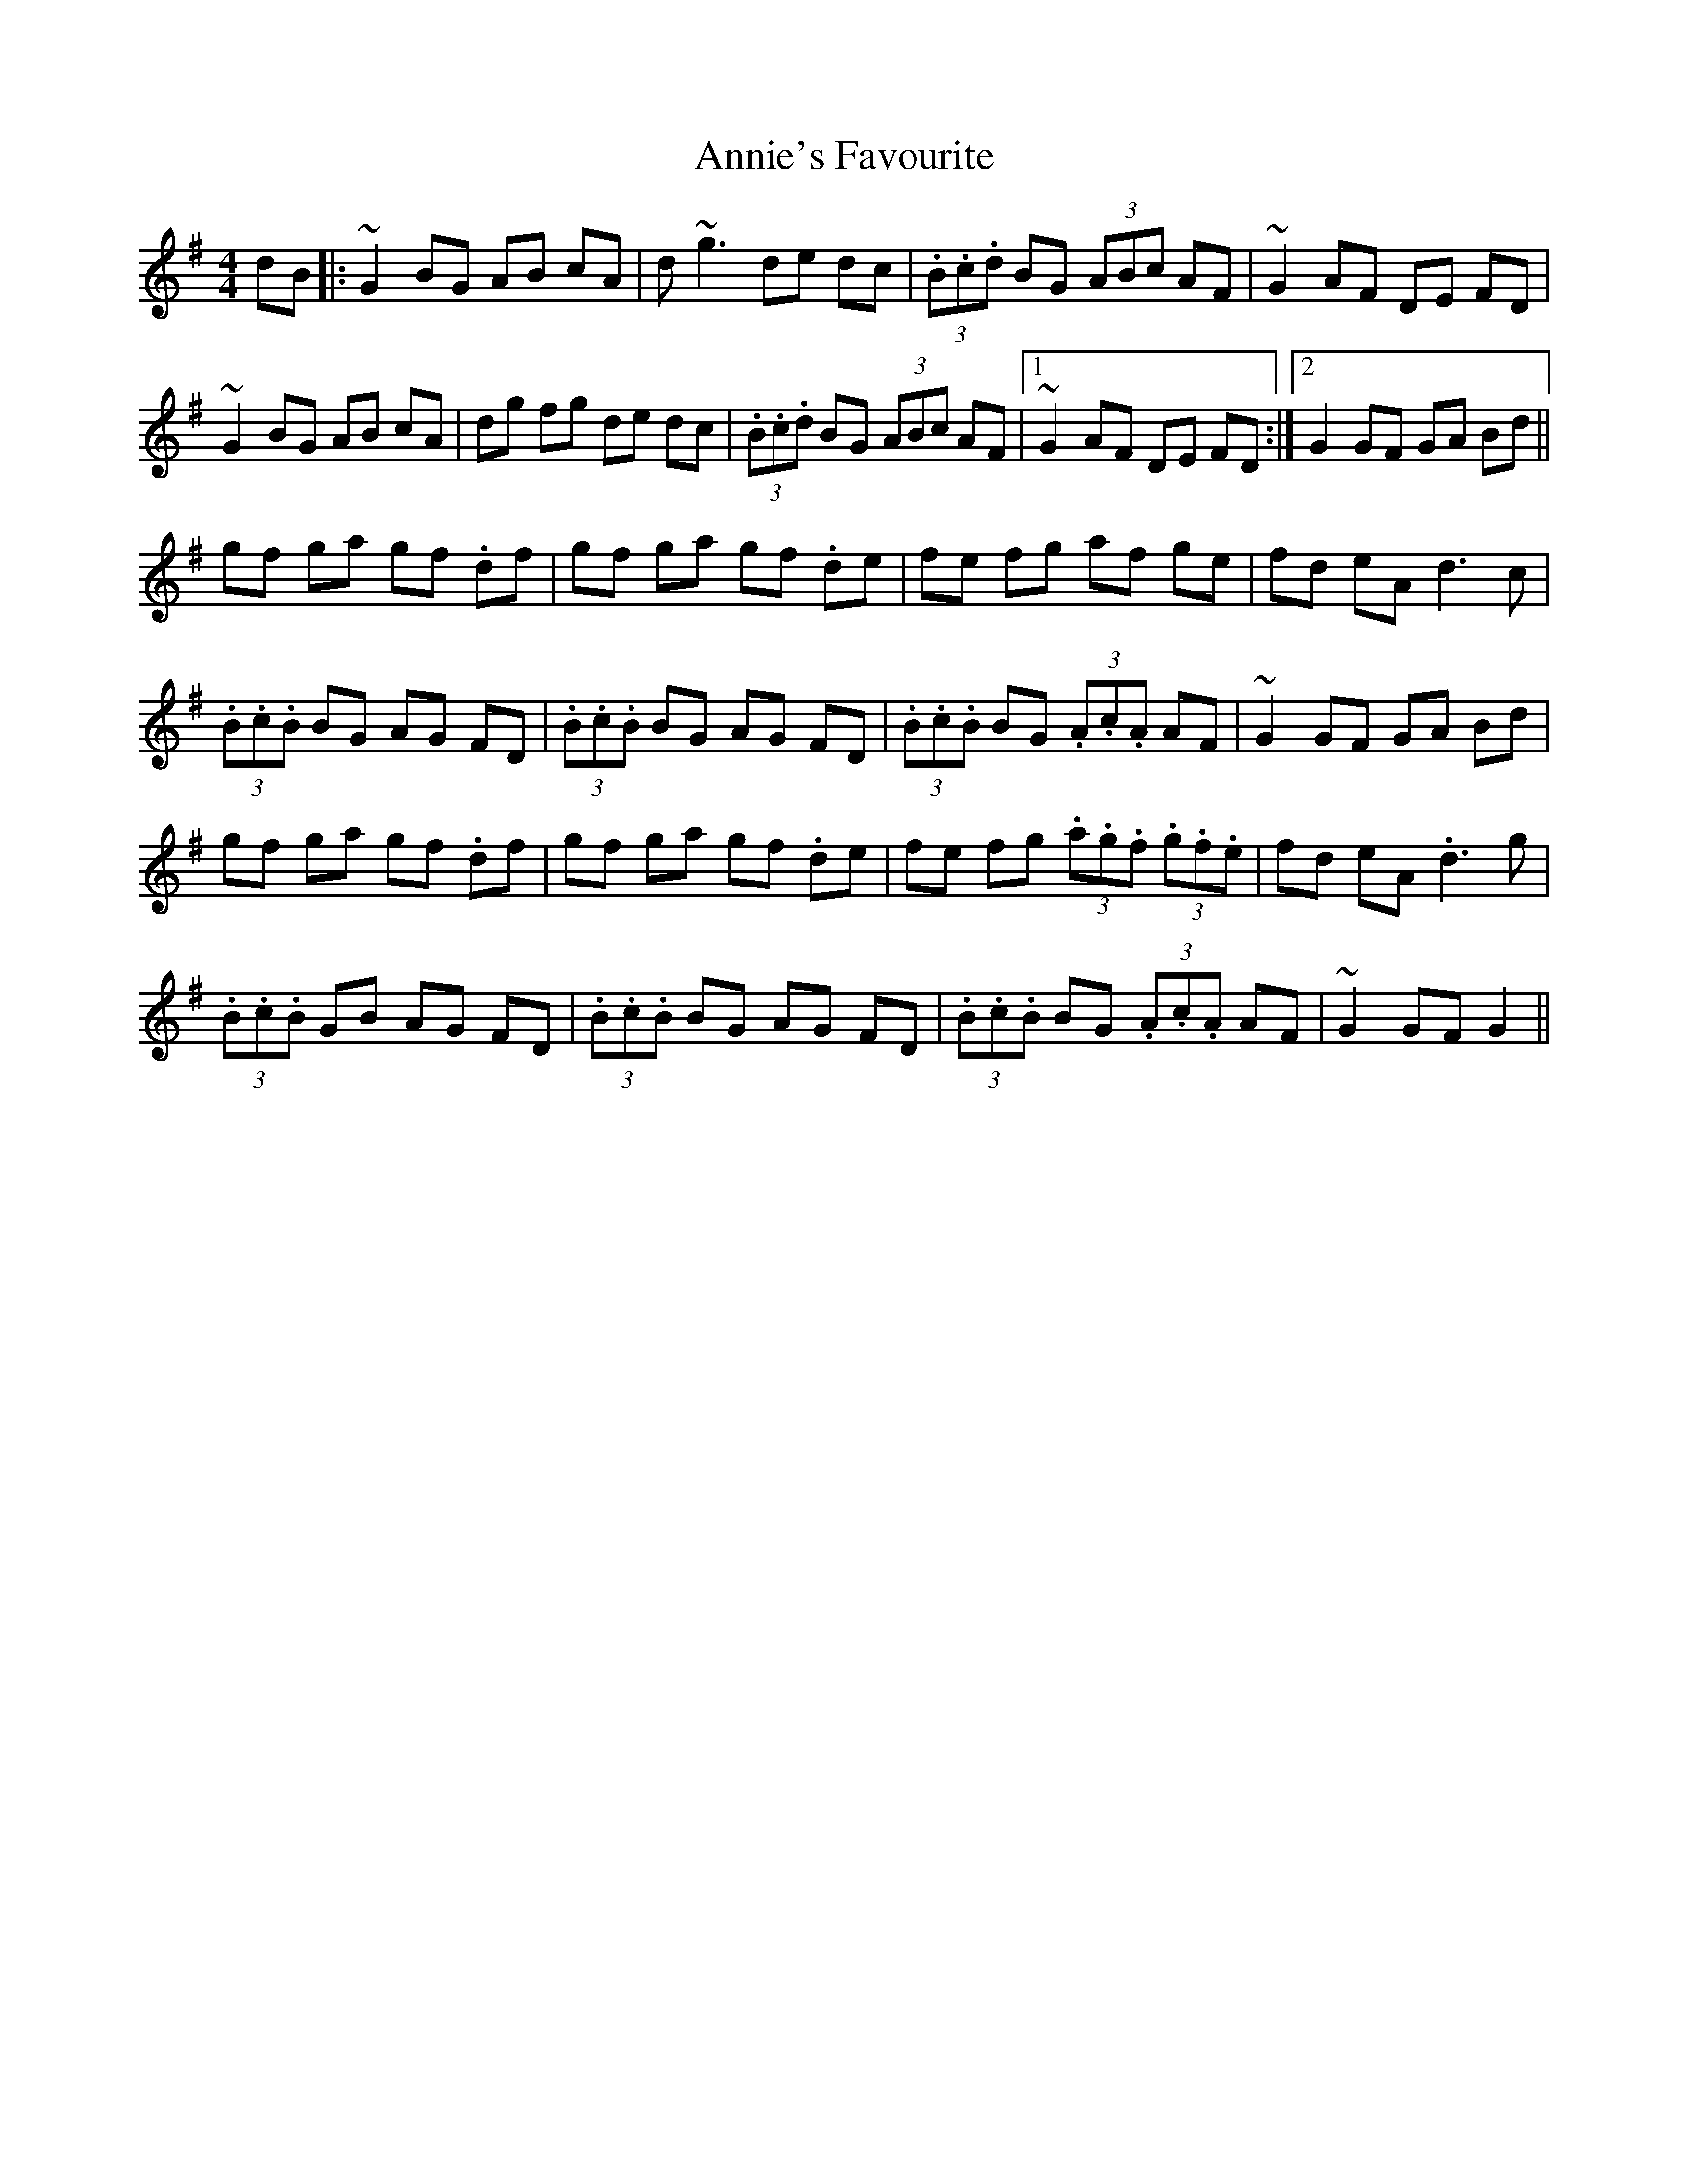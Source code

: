 X: 1656
T: Annie's Favourite
R: hornpipe
M: 4/4
K: Gmajor
dB|:~G2 BG AB cA|d~g3 de dc|(3.B.c.d BG (3ABc AF|~G2 AF DE FD|
~G2 BG AB cA|dg fg de dc|(3.B.c.d BG (3ABc AF|1 ~G2 AF DE FD:|2 G2 GF GA Bd||
gf ga gf .df|gf ga gf .de|fe fg af ge|fd eA d3c|
(3.B.c.B BG AG FD|(3.B.c.B BG AG FD|(3.B.c.B BG (3.A.c.A AF|~G2 GF GA Bd|
gf ga gf .df|gf ga gf .de|fe fg (3.a.g.f (3.g.f.e|fd eA .d3g|
(3.B.c.B GB AG FD|(3.B.c.B BG AG FD|(3.B.c.B BG (3.A.c.A AF|~G2 GF G2||

